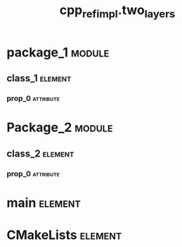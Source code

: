 #+title: cpp_ref_impl.two_layers
#+options: <:nil c:nil todo:nil ^:nil d:nil date:nil author:nil
#+tags: { element(e) attribute(a) module(m) }
:PROPERTIES:
:masd.codec.model_modules: cpp_ref_impl.two_layers
:masd.codec.input_technical_space: cpp
:masd.codec.reference: cpp.builtins
:masd.codec.reference: cpp.std
:masd.codec.reference: cpp.boost
:masd.codec.reference: masd
:masd.codec.reference: cpp_ref_impl.profiles
:masd.physical.delete_extra_files: true
:masd.physical.delete_empty_directories: true
:masd.cpp.enabled: true
:masd.cpp.standard: c++-17
:masd.csharp.enabled: false
:masd.variability.profile: cpp_ref_impl.profiles.base.enable_all_facets
:END:
* package_1                                                          :module:
  :PROPERTIES:
  :custom_id: O0
  :END:
** class_1                                                          :element:
   :PROPERTIES:
   :custom_id: O1
   :END:
*** prop_0                                                        :attribute:
    :PROPERTIES:
    :masd.codec.type: int
    :END:
* Package_2                                                          :module:
  :PROPERTIES:
  :custom_id: O3
  :END:
** class_2                                                          :element:
   :PROPERTIES:
   :custom_id: O4
   :END:
*** prop_0                                                        :attribute:
    :PROPERTIES:
    :masd.codec.type: int
    :END:
* main                                                              :element:
  :PROPERTIES:
  :custom_id: O5
  :masd.codec.stereotypes: masd::entry_point, cpp_ref_impl::untypable
  :END:
* CMakeLists                                                        :element:
  :PROPERTIES:
  :custom_id: O6
  :masd.codec.stereotypes: masd::build::cmakelists
  :END:
